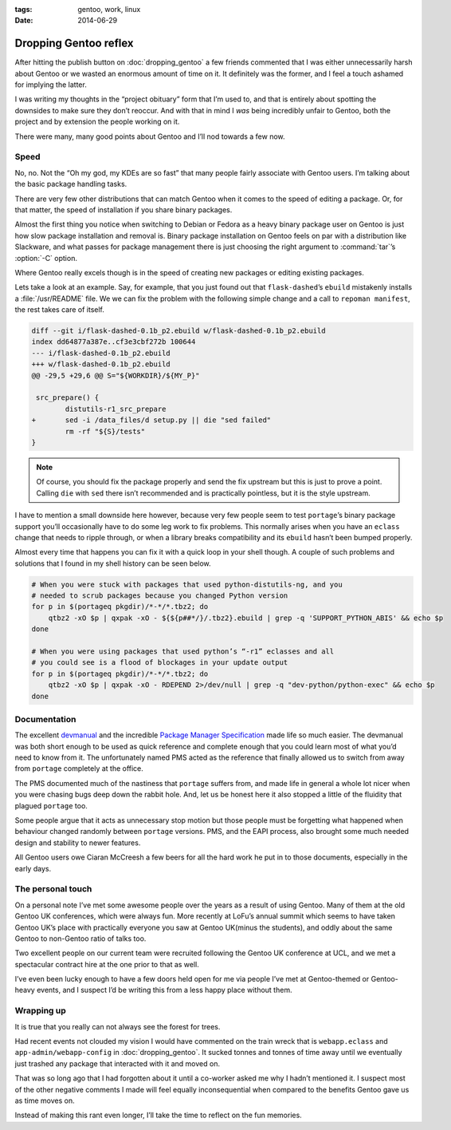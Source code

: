 :tags: gentoo, work, linux
:date: 2014-06-29

Dropping Gentoo reflex
======================

After hitting the publish button on :doc:`dropping_gentoo` a few friends
commented that I was either unnecessarily harsh about Gentoo or we wasted an
enormous amount of time on it.  It definitely was the former, and I feel
a touch ashamed for implying the latter.

I was writing my thoughts in the “project obituary” form that I’m used to, and
that is entirely about spotting the downsides to make sure they don’t reoccur.
And with that in mind I *was* being incredibly unfair to Gentoo, both the
project and by extension the people working on it.

There were many, many good points about Gentoo and I’ll nod towards a few now.

Speed
-----

No, no.  Not the “Oh my god, my KDEs are so fast” that many people fairly
associate with Gentoo users.  I’m talking about the basic package handling
tasks.

There are very few other distributions that can match Gentoo when it comes to
the speed of editing a package.  Or, for that matter, the speed of installation
if you share binary packages.

Almost the first thing you notice when switching to Debian or Fedora as a heavy
binary package user on Gentoo is just how slow package installation and removal
is.  Binary package installation on Gentoo feels on par with a distribution
like Slackware, and what passes for package management there is just choosing
the right argument to :command:`tar`’s :option:`-C` option.

Where Gentoo really excels though is in the speed of creating new packages or
editing existing packages.

Lets take a look at an example.  Say, for example, that you just found out that
``flask-dashed``’s  ``ebuild`` mistakenly installs a :file:`/usr/README` file.
We we can fix the problem with the following simple change and a call to
``repoman manifest``, the rest takes care of itself.

.. code-block:: diff

    diff --git i/flask-dashed-0.1b_p2.ebuild w/flask-dashed-0.1b_p2.ebuild
    index dd64877a387e..cf3e3cbf272b 100644
    --- i/flask-dashed-0.1b_p2.ebuild
    +++ w/flask-dashed-0.1b_p2.ebuild
    @@ -29,5 +29,6 @@ S="${WORKDIR}/${MY_P}"

     src_prepare() {
            distutils-r1_src_prepare
    +       sed -i /data_files/d setup.py || die "sed failed"
            rm -rf "${S}/tests"
    }

.. note::

   Of course, you should fix the package properly and send the fix upstream but
   this is just to prove a point.  Calling ``die`` with ``sed`` there isn’t
   recommended and is practically pointless, but it is the style upstream.

I have to mention a small downside here however, because very few people seem to
test ``portage``’s binary package support you’ll occasionally have to do some
leg work to fix problems.  This normally arises when you have an ``eclass``
change that needs to ripple through, or when a library breaks compatibility and
its ``ebuild`` hasn’t been bumped properly.

Almost every time that happens you can fix it with a quick loop in your shell
though.  A couple of such problems and solutions that I found in my shell
history can be seen below.

.. code-block:: zsh

    # When you were stuck with packages that used python-distutils-ng, and you
    # needed to scrub packages because you changed Python version
    for p in $(portageq pkgdir)/*-*/*.tbz2; do
        qtbz2 -xO $p | qxpak -xO - ${${p##*/}/.tbz2}.ebuild | grep -q 'SUPPORT_PYTHON_ABIS' && echo $p
    done

    # When you were using packages that used python’s “-r1” eclasses and all
    # you could see is a flood of blockages in your update output
    for p in $(portageq pkgdir)/*-*/*.tbz2; do
        qtbz2 -xO $p | qxpak -xO - RDEPEND 2>/dev/null | grep -q "dev-python/python-exec" && echo $p
    done

Documentation
-------------

The excellent devmanual_ and the incredible `Package Manager Specification`_
made life so much easier.  The devmanual was both short enough to be used as
quick reference and complete enough that you could learn most of what you’d need
to know from it.  The unfortunately named PMS acted as the reference that
finally allowed us to switch from away from ``portage`` completely at the
office.

The PMS documented much of the nastiness that ``portage`` suffers from, and made
life in general a whole lot nicer when you were chasing bugs deep down the
rabbit hole.  And, let us be honest here it also stopped a little of the
fluidity that plagued ``portage`` too.

Some people argue that it acts as unnecessary stop motion but those people must
be forgetting what happened when behaviour changed randomly between ``portage``
versions.  PMS, and the EAPI process, also brought some much needed design and
stability to newer features.

All Gentoo users owe Ciaran McCreesh a few beers for all the hard work he put in
to those documents, especially in the early days.

.. _devmanual: http://devmanual.gentoo.org/
.. _Package Manager Specification: http://wiki.gentoo.org/wiki/Project:PMS

The personal touch
------------------

On a personal note I’ve met some awesome people over the years as a result of
using Gentoo.  Many of them at the old Gentoo UK conferences, which were always
fun.  More recently at LoFu’s annual summit which seems to have taken Gentoo
UK’s place with practically everyone you saw at Gentoo UK(minus the students),
and oddly about the same Gentoo to non-Gentoo ratio of talks too.

Two excellent people on our current team were recruited following the Gentoo UK
conference at UCL, and we met a spectacular contract hire at the one prior to
that as well.

I’ve even been lucky enough to have a few doors held open for me via people I’ve
met at Gentoo-themed or Gentoo-heavy events, and I suspect I’d be writing this
from a less happy place without them.

Wrapping up
-----------

It is true that you really can not always see the forest for trees.

Had recent events not clouded my vision I would have commented on the train
wreck that is ``webapp.eclass`` and ``app-admin/webapp-config`` in
:doc:`dropping_gentoo`.  It sucked tonnes and tonnes of time away until we
eventually just trashed any package that interacted with it and moved on.

That was so long ago that I had forgotten about it until a co-worker asked me
why I hadn’t mentioned it.  I suspect most of the other negative comments I made
will feel equally inconsequential when compared to the benefits Gentoo gave us
as time moves on.

Instead of making this rant even longer, I’ll take the time to reflect on the
fun memories.


